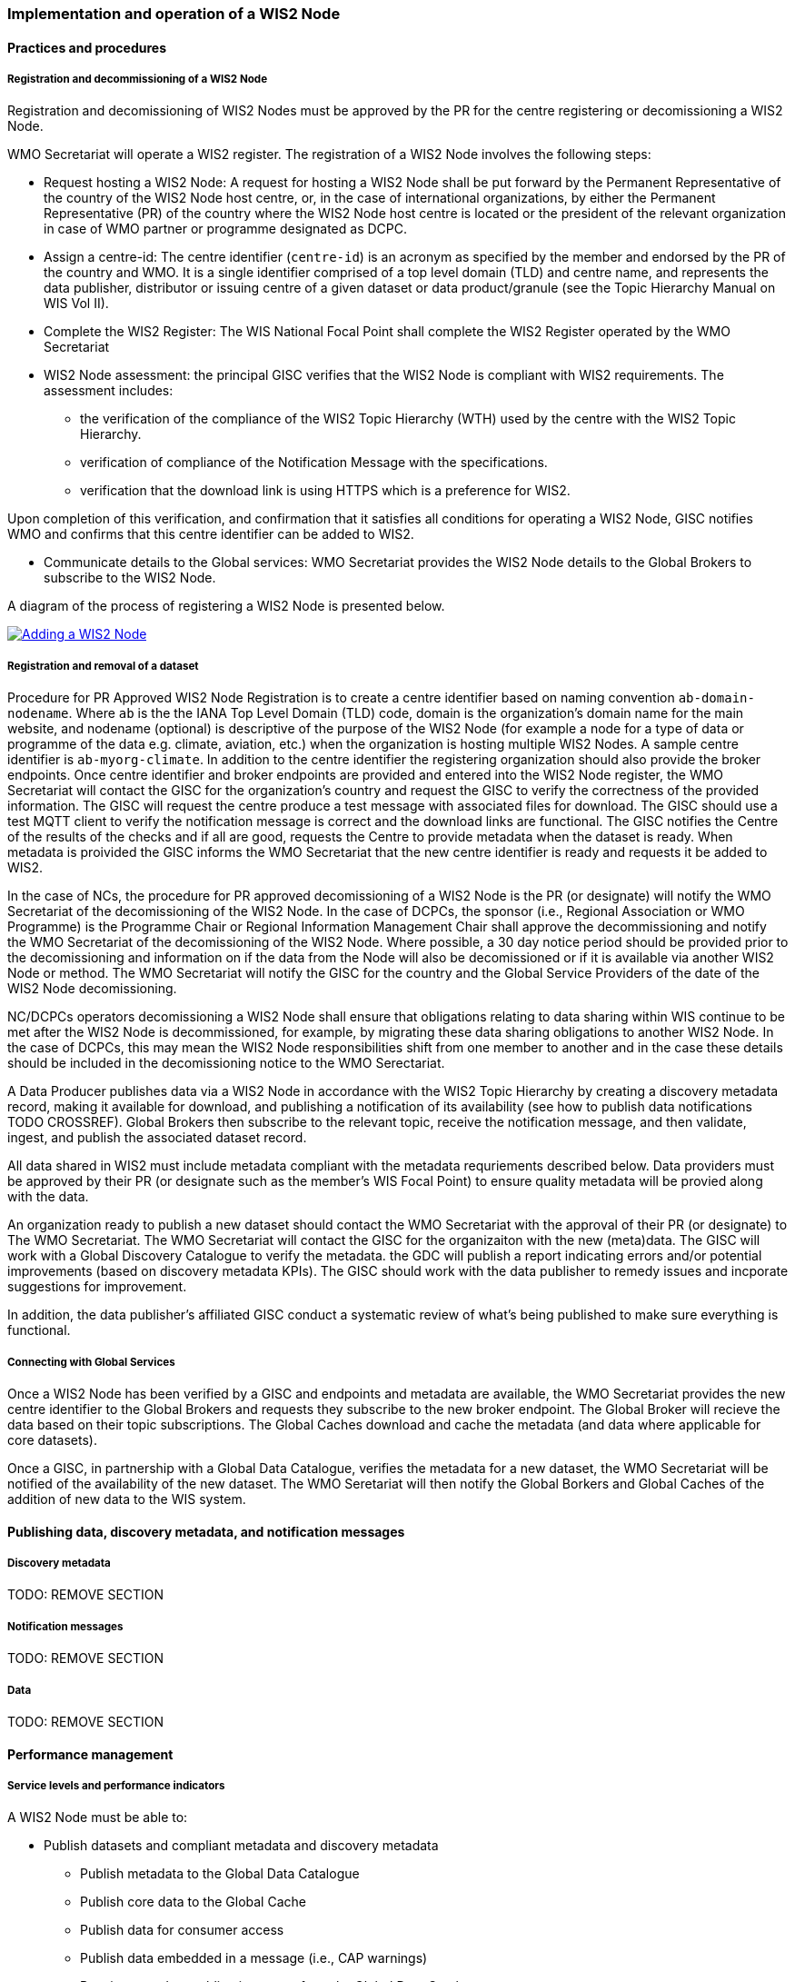 === Implementation and operation of a WIS2 Node

==== Practices and procedures

===== Registration and decommissioning of a WIS2 Node

Registration and decomissioning of WIS2 Nodes must be approved by the PR for the centre registering or decomissioning a WIS2 Node.

WMO Secretariat will operate a WIS2 register. The registration of a WIS2 Node involves the following steps:

* Request hosting a WIS2 Node: A request for hosting a WIS2 Node shall be put forward by the Permanent Representative of the country of the WIS2 Node host centre, or, in the case of international organizations, by either the Permanent Representative (PR) of the country where the WIS2 Node host centre is located or the president of the relevant organization in case of WMO partner or programme designated as DCPC.
* Assign a centre-id: The centre identifier (`centre-id`) is an acronym as specified by the member and endorsed by the PR of the country and WMO. It is a single identifier comprised of a top level domain (TLD) and centre name, and represents the data publisher, distributor or issuing centre of a given dataset or data product/granule (see the Topic Hierarchy Manual on WIS Vol II).
* Complete the WIS2 Register: The WIS National Focal Point shall complete the WIS2 Register operated by the WMO Secretariat
* WIS2 Node assessment: the principal GISC verifies that the WIS2 Node is compliant with WIS2 requirements. The assessment includes:
  - the verification of the compliance of the WIS2 Topic Hierarchy (WTH) used by the centre with the WIS2 Topic Hierarchy.
  - verification of compliance of the Notification Message with the specifications.
  - verification that the download link is using HTTPS which is a preference for WIS2.

Upon completion of this verification, and confirmation that it satisfies all conditions for operating a WIS2 Node, GISC notifies WMO and confirms that this centre identifier can be added to WIS2.

* Communicate details to the Global services: WMO Secretariat provides the WIS2 Node details to the Global Brokers to subscribe to the WIS2 Node.

A diagram of the process of registering a WIS2 Node is presented below.

image::images/add-wis2node.png[Adding a WIS2 Node,link=images/add-wis2node.png]

===== Registration and removal of a dataset

Procedure for PR Approved WIS2 Node Registration is to create a centre identifier based on naming convention `ab-domain-nodename`.  Where `ab` is the the IANA Top Level Domain (TLD) code, domain is the organization's domain name for the main website, and nodename (optional) is descriptive of the purpose of the WIS2 Node (for example a node for a type of data or programme of the data e.g. climate, aviation, etc.) when the organization is hosting multiple WIS2 Nodes. A sample centre identifier is `ab-myorg-climate`.  In addition to the centre identifier the registering organization should also provide the broker endpoints.  Once centre identifier and broker endpoints are provided and entered into the WIS2 Node register, the WMO Secretariat will contact the GISC for the organization's country and request the GISC to verify the correctness of the provided information.  The GISC will request the centre produce a test message with associated files for download.  The GISC should use a test MQTT client to verify the notification message is correct and the download links are functional.  The GISC notifies the Centre of the results of the checks and if all are good, requests the Centre to provide metadata when the dataset is ready.  When metadata is proivided the GISC informs the WMO Secretariat that the new centre identifier is ready and requests it be added to WIS2.

In the case of NCs, the procedure for PR approved decomissioning of a WIS2 Node is the PR (or designate) will notify the WMO Secretariat of the decomissioning of the WIS2 Node. In the case of DCPCs, the sponsor (i.e., Regional Association or WMO Programme) is the Programme Chair or Regional Information Management Chair shall approve the decommissioning and notify the WMO Secretariat of the decomissioning of the WIS2 Node. Where possible, a 30 day notice period should be provided prior to the decomissioning and information on if the data from the Node will also be decomissioned or if it is available via another WIS2 Node or method.  The WMO Secretariat will notify the GISC for the country and the Global Service Providers of the date of the WIS2 Node decomissioning.

NC/DCPCs operators decomissioning a WIS2 Node shall ensure that obligations relating to data sharing within WIS continue to be met after the WIS2 Node is decommissioned, for example, by migrating these data sharing obligations to another WIS2 Node. In the case of DCPCs, this may mean the WIS2 Node responsibilities shift from one member to another and in the case these details should be included in the decomissioning notice to the WMO Serectariat.

A Data Producer publishes data via a WIS2 Node in accordance with the WIS2 Topic Hierarchy by creating a discovery metadata record, making it available for download, and publishing a notification of its availability (see how to publish data notifications TODO CROSSREF).  Global Brokers then subscribe to the relevant topic, receive the notification message, and then validate, ingest, and publish the associated dataset record.

All data shared in WIS2 must include metadata compliant with the metadata requriements described below.  Data providers must be approved by their PR (or designate such as the member's WIS Focal Point) to ensure quality metadata will be provied along with the data.

An organization ready to publish a new dataset should contact the WMO Secretariat with the approval of their PR (or designate) to The WMO Secretariat.  The WMO Secretariat will contact the GISC for the organizaiton with the new (meta)data.  The GISC will work with a Global Discovery Catalogue to verify the metadata.  the GDC will publish a report indicating errors and/or potential improvements (based on discovery metadata KPIs). The GISC should work with the data publisher to remedy issues and incporate suggestions for improvement.

In addition, the data publisher's affiliated GISC conduct a systematic review of what's being published to make sure everything is functional.

===== Connecting with Global Services

Once a WIS2 Node has been verified by a GISC and endpoints and metadata are available, the WMO Secretariat provides the new centre identifier to the Global Brokers and requests they subscribe to the new broker endpoint.  The Global Broker will recieve the data based on their topic subscriptions.  The Global Caches download and cache the metadata (and data where applicable for core datasets).

Once a GISC, in partnership with a Global Data Catalogue, verifies the metadata for a new dataset, the WMO Secretariat will be notified of the availability of the new dataset.  The WMO Seretariat will then notify the Global Borkers and Global Caches of the addition of new data to the WIS system.


==== Publishing data, discovery metadata, and notification messages


===== Discovery metadata


TODO: REMOVE SECTION

===== Notification messages


TODO: REMOVE SECTION

===== Data

TODO: REMOVE SECTION

==== Performance management

===== Service levels and performance indicators

A WIS2 Node must be able to:

- Publish datasets and compliant metadata and discovery metadata
  * Publish metadata to the Global Data Catalogue
  * Publish core data to the Global Cache
  * Publish data for consumer access
  * Publish data embedded in a message (i.e., CAP warnings)
  * Receive metadata publication errors from the Global Data Catalogue
  * Provide metadata with topics to Global Brokers

===== Provision of system performance metrics

WIS2 Nodes should provide annual performance metrics to their GISC.

If contacted by the Global Montior via GISC for a performance issue, the WIS2 Node should provide metrics to the GISC and Global Monitor when service is restored to indicate resolution of the issue.

==== WIS2 Node reference implementation: wis2box

To provide a WIS2 Node, members may use whichever software components they consider most appropriate to comply with WIS2 Technical Regulations.

To assist Members participate in WIS2, a free and open-source Reference Implementation is available for use.  WIS2 in a box (wis2box) implements the requirements of a WIS2 Node in as well as additional enhancements. wis2box builds on mature and robust free and open-source software components that are widely adopted for operational use.

wis2box provides functionality required for both data publisher and data consumer roles. It provides the following technical functions:

* Configuration, generation and publication of data (real-time or archive) and metadata to WIS2, compliant to WIS2 Node requirements
* MQTT Message Broker and notification message publication (Subscribe)
* HTTP object storage and raw data access (Download)
* Station metadata curation / editing tools (user interface)
* Discovery metadata curation / editing tools (user interface)
* Data entry tools (user interfaces)
* OGC API server, providing dynamic APIs for discovery, access, visualization and processing functionality (APIs)
* Extensible data "pipelines", allowing for transformation, processing and publishing of additional data types
* Provision of system performance and data availability metrics
* Access control for recommended data publication, as required
* Subscription to notifications and and download of WIS data from Global Services
* Modular design, allowing for extending to meet additional requirements or integrate with existing data management systems

Project documentation can be found at https://docs.wis2box.wis.wmo.int

wis2box is managed as a free and open source project.  Source code, issue tracking and discussions are hosted in the open on GitHub: https://docs.wis2box.wis.wmo.int.
